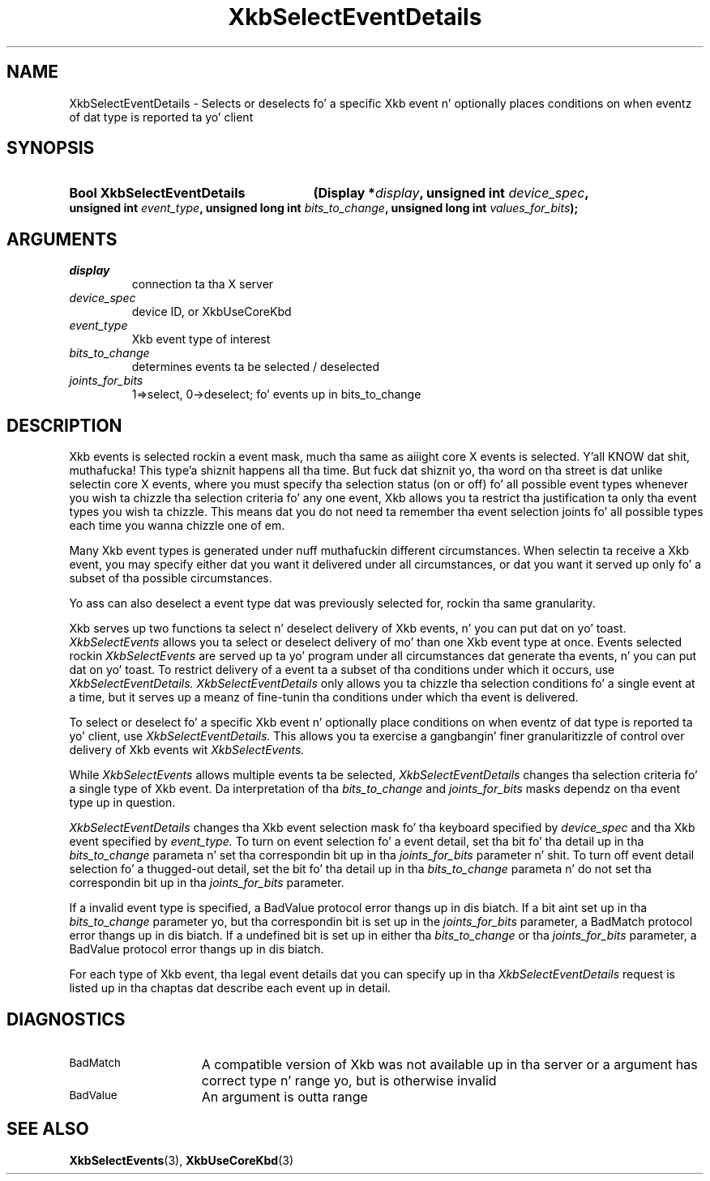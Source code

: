 .\" Copyright 1999 Oracle and/or its affiliates fo' realz. All muthafuckin rights reserved.
.\"
.\" Permission is hereby granted, free of charge, ta any thug obtainin a
.\" copy of dis software n' associated documentation filez (the "Software"),
.\" ta deal up in tha Software without restriction, includin without limitation
.\" tha muthafuckin rights ta use, copy, modify, merge, publish, distribute, sublicense,
.\" and/or push copiez of tha Software, n' ta permit peeps ta whom the
.\" Software is furnished ta do so, subject ta tha followin conditions:
.\"
.\" Da above copyright notice n' dis permission notice (includin tha next
.\" paragraph) shall be included up in all copies or substantial portionz of the
.\" Software.
.\"
.\" THE SOFTWARE IS PROVIDED "AS IS", WITHOUT WARRANTY OF ANY KIND, EXPRESS OR
.\" IMPLIED, INCLUDING BUT NOT LIMITED TO THE WARRANTIES OF MERCHANTABILITY,
.\" FITNESS FOR A PARTICULAR PURPOSE AND NONINFRINGEMENT.  IN NO EVENT SHALL
.\" THE AUTHORS OR COPYRIGHT HOLDERS BE LIABLE FOR ANY CLAIM, DAMAGES OR OTHER
.\" LIABILITY, WHETHER IN AN ACTION OF CONTRACT, TORT OR OTHERWISE, ARISING
.\" FROM, OUT OF OR IN CONNECTION WITH THE SOFTWARE OR THE USE OR OTHER
.\" DEALINGS IN THE SOFTWARE.
.\"
.TH XkbSelectEventDetails 3 "libX11 1.6.1" "X Version 11" "XKB FUNCTIONS"
.SH NAME
XkbSelectEventDetails \-  Selects or deselects fo' a specific Xkb event n' 
optionally places conditions on when eventz of dat type is reported ta yo' 
client 
.SH SYNOPSIS
.HP
.B Bool XkbSelectEventDetails
.BI "(\^Display *" "display" "\^,"
.BI "unsigned int " "device_spec" "\^,"
.BI "unsigned int " "event_type" "\^,"
.BI "unsigned long int " "bits_to_change" "\^,"
.BI "unsigned long int " "values_for_bits" "\^);"
.if n .ti +5n
.if t .ti +.5i
.SH ARGUMENTS
.TP
.I display
connection ta tha X server 
.TP
.I device_spec
device ID, or XkbUseCoreKbd
.TP
.I event_type
Xkb event type of interest
.TP
.I bits_to_change
determines events ta be selected / deselected
.TP
.I joints_for_bits
1=>select, 0->deselect; fo' events up in bits_to_change
.SH DESCRIPTION
.LP
Xkb events is selected rockin a event mask, much tha same as aiiight core X 
events is selected. Y'all KNOW dat shit, muthafucka! This type'a shiznit happens all tha time. But fuck dat shiznit yo, tha word on tha street is dat unlike selectin core X events, where you must 
specify tha selection status (on or off) fo' all possible event types whenever 
you wish ta chizzle tha selection criteria fo' any one event, Xkb allows you ta 
restrict tha justification ta only tha event types you wish ta chizzle. This 
means dat you do not need ta remember tha event selection joints fo' all 
possible types each time you wanna chizzle one of em.

Many Xkb event types is generated under nuff muthafuckin different circumstances. When 
selectin ta receive a Xkb event, you may specify either dat you want it 
delivered under all circumstances, or dat you want it served up only fo' a 
subset of tha possible circumstances.
 
Yo ass can also deselect a event type dat was previously selected for, rockin tha 
same granularity.

Xkb serves up two functions ta select n' deselect delivery of Xkb events, n' you can put dat on yo' toast. 
.I XkbSelectEvents 
allows you ta select or deselect delivery of mo' than one Xkb event type at 
once. Events selected rockin 
.I XkbSelectEvents 
are served up ta yo' program under all circumstances dat generate tha events, n' you can put dat on yo' toast. 
To restrict delivery of a event ta a subset of tha conditions under which it 
occurs, use 
.I XkbSelectEventDetails. XkbSelectEventDetails 
only allows you ta chizzle tha selection conditions fo' a single event at a time, 
but it serves up a meanz of fine-tunin tha conditions under which tha event is 
delivered.

To select or deselect fo' a specific Xkb event n' optionally place conditions 
on when eventz of dat type is reported ta yo' client, use 
.I XkbSelectEventDetails. 
This allows you ta exercise a gangbangin' finer granularitizzle of 
control over delivery of Xkb events wit 
.I XkbSelectEvents.

While 
.I XkbSelectEvents 
allows multiple events ta be selected, 
.I XkbSelectEventDetails 
changes tha selection criteria fo' a single type of Xkb 
event. Da interpretation of tha 
.I bits_to_change 
and 
.I joints_for_bits 
masks dependz on tha event type up in question.
 
.I XkbSelectEventDetails 
changes tha Xkb event selection mask fo' tha keyboard 
specified by 
.I device_spec 
and tha Xkb event specified by 
.I event_type. 
To turn on event selection fo' a event detail, set tha bit fo' tha 
detail up in tha 
.I bits_to_change 
parameta n' set tha correspondin bit up in tha 
.I joints_for_bits 
parameter n' shit. To turn off event detail selection fo' a thugged-out detail, set 
the bit fo' tha detail up in tha 
.I bits_to_change 
parameta n' do not set tha correspondin bit up in tha 
.I joints_for_bits 
parameter.

If a invalid event type is specified, a BadValue protocol error thangs up in dis biatch. If a 
bit aint set up in tha 
.I bits_to_change 
parameter yo, but tha correspondin bit is set up in the
.I joints_for_bits 
parameter, a BadMatch protocol error thangs up in dis biatch. If a undefined 
bit is set up in either tha 
.I bits_to_change 
or tha 
.I joints_for_bits 
parameter, a BadValue protocol error thangs up in dis biatch.

For each type of Xkb event, tha legal event details dat you can specify up in tha 
.I XkbSelectEventDetails 
request is listed up in tha chaptas dat describe each event up in detail.
.SH DIAGNOSTICS
.TP 15
.SM BadMatch
A compatible version of Xkb was not available up in tha server or a argument has 
correct type n' range yo, but is otherwise invalid
.TP 15
.SM BadValue
An argument is outta range
.SH "SEE ALSO"
.BR XkbSelectEvents (3),
.BR XkbUseCoreKbd (3)
